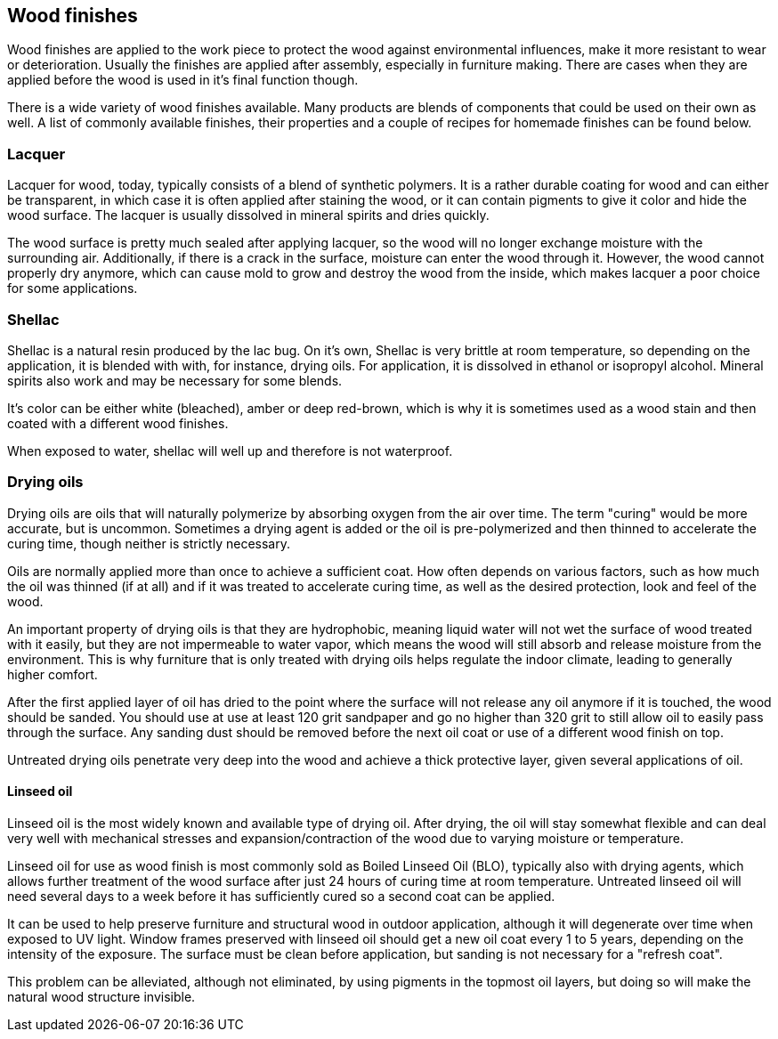 == Wood finishes

Wood finishes are applied to the work piece to protect the wood against
environmental influences, make it more resistant to wear or deterioration.
Usually the finishes are applied after assembly, especially in furniture making.
There are cases when they are applied before the wood is used in it's final
function though.

There is a wide variety of wood finishes available. Many products are blends of
components that could be used on their own as well. A list of commonly available
finishes, their properties and a couple of recipes for homemade finishes can be
found below.

=== Lacquer
Lacquer for wood, today, typically consists of a blend of synthetic polymers. It
is a rather durable coating for wood and can either be transparent, in which
case it is often applied after staining the wood, or it can contain pigments to
give it color and hide the wood surface. The lacquer is usually dissolved in
mineral spirits and dries quickly.

The wood surface is pretty much sealed after applying lacquer, so the wood will
no longer exchange moisture with the surrounding air. Additionally, if there is
a crack in the surface, moisture can enter the wood through it. However, the
wood cannot properly dry anymore, which can cause mold to grow and destroy the
wood from the inside, which makes lacquer a poor choice for some applications.

=== Shellac
Shellac is a natural resin produced by the lac bug. On it's own, Shellac is very
brittle at room temperature, so depending on the application, it is blended with
with, for instance, drying oils. For application, it is dissolved in ethanol or
isopropyl alcohol. Mineral spirits also work and may be necessary for some
blends.

It's color can be either white (bleached), amber or deep red-brown, which is why
it is sometimes used as a wood stain and then coated with a different wood
finishes.

When exposed to water, shellac will well up and therefore is not waterproof.

=== Drying oils
Drying oils are oils that will naturally polymerize by absorbing oxygen from the
air over time. The term "curing" would be more accurate, but is uncommon.
Sometimes a drying agent is added or the oil is pre-polymerized and then thinned
to accelerate the curing time, though neither is strictly necessary.

Oils are normally applied more than once to achieve a sufficient coat. How often
depends on various factors, such as how much the oil was thinned (if at all) and
if it was treated to accelerate curing time, as well as the desired protection,
look and feel of the wood.

An important property of drying oils is that they are hydrophobic, meaning
liquid water will not wet the surface of wood treated with it easily, but they
are not impermeable to water vapor, which means the wood will still absorb and
release moisture from the environment. This is why furniture that is only
treated with drying oils helps regulate the indoor climate, leading to generally
higher comfort.

After the first applied layer of oil has dried to the point where the surface
will not release any oil anymore if it is touched, the wood should be sanded.
You should use at use at least 120 grit sandpaper and go no higher than 320 grit
to still allow oil to easily pass through the surface. Any sanding dust should
be removed before the next oil coat or use of a different wood finish on top.

Untreated drying oils penetrate very deep into the wood and achieve a thick
protective layer, given several applications of oil.

==== Linseed oil
Linseed oil is the most widely known and available type of drying oil. After
drying, the oil will stay somewhat flexible and can deal very well with
mechanical stresses and expansion/contraction of the wood due to varying
moisture or temperature.

Linseed oil for use as wood finish is most commonly sold as Boiled Linseed Oil
(BLO), typically also with drying agents, which allows further treatment of the
wood surface after just 24 hours of curing time at room temperature. Untreated
linseed oil will need several days to a week before it has sufficiently cured so
a second coat can be applied.

It can be used to help preserve furniture and structural wood in outdoor
application, although it will degenerate over time when exposed to UV light.
Window frames preserved with linseed oil should get a new oil coat every 1 to 5
years, depending on the intensity of the exposure. The surface must be clean
before application, but sanding is not necessary for a "refresh coat".

This problem can be alleviated, although not eliminated, by using pigments in
the topmost oil layers, but doing so will make the natural wood structure
invisible.
